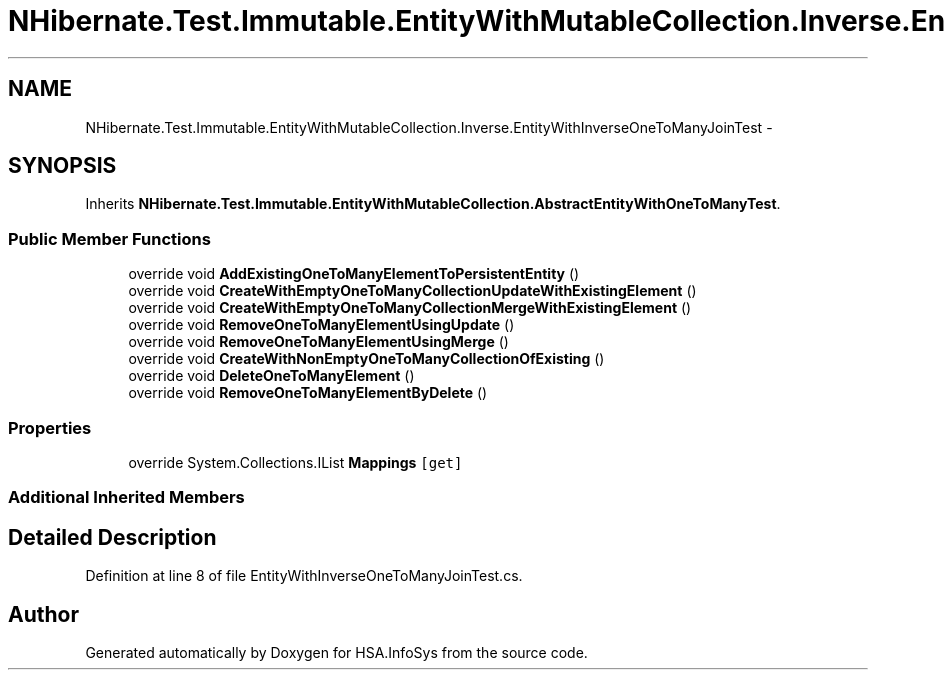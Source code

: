 .TH "NHibernate.Test.Immutable.EntityWithMutableCollection.Inverse.EntityWithInverseOneToManyJoinTest" 3 "Fri Jul 5 2013" "Version 1.0" "HSA.InfoSys" \" -*- nroff -*-
.ad l
.nh
.SH NAME
NHibernate.Test.Immutable.EntityWithMutableCollection.Inverse.EntityWithInverseOneToManyJoinTest \- 
.SH SYNOPSIS
.br
.PP
.PP
Inherits \fBNHibernate\&.Test\&.Immutable\&.EntityWithMutableCollection\&.AbstractEntityWithOneToManyTest\fP\&.
.SS "Public Member Functions"

.in +1c
.ti -1c
.RI "override void \fBAddExistingOneToManyElementToPersistentEntity\fP ()"
.br
.ti -1c
.RI "override void \fBCreateWithEmptyOneToManyCollectionUpdateWithExistingElement\fP ()"
.br
.ti -1c
.RI "override void \fBCreateWithEmptyOneToManyCollectionMergeWithExistingElement\fP ()"
.br
.ti -1c
.RI "override void \fBRemoveOneToManyElementUsingUpdate\fP ()"
.br
.ti -1c
.RI "override void \fBRemoveOneToManyElementUsingMerge\fP ()"
.br
.ti -1c
.RI "override void \fBCreateWithNonEmptyOneToManyCollectionOfExisting\fP ()"
.br
.ti -1c
.RI "override void \fBDeleteOneToManyElement\fP ()"
.br
.ti -1c
.RI "override void \fBRemoveOneToManyElementByDelete\fP ()"
.br
.in -1c
.SS "Properties"

.in +1c
.ti -1c
.RI "override System\&.Collections\&.IList \fBMappings\fP\fC [get]\fP"
.br
.in -1c
.SS "Additional Inherited Members"
.SH "Detailed Description"
.PP 
Definition at line 8 of file EntityWithInverseOneToManyJoinTest\&.cs\&.

.SH "Author"
.PP 
Generated automatically by Doxygen for HSA\&.InfoSys from the source code\&.
